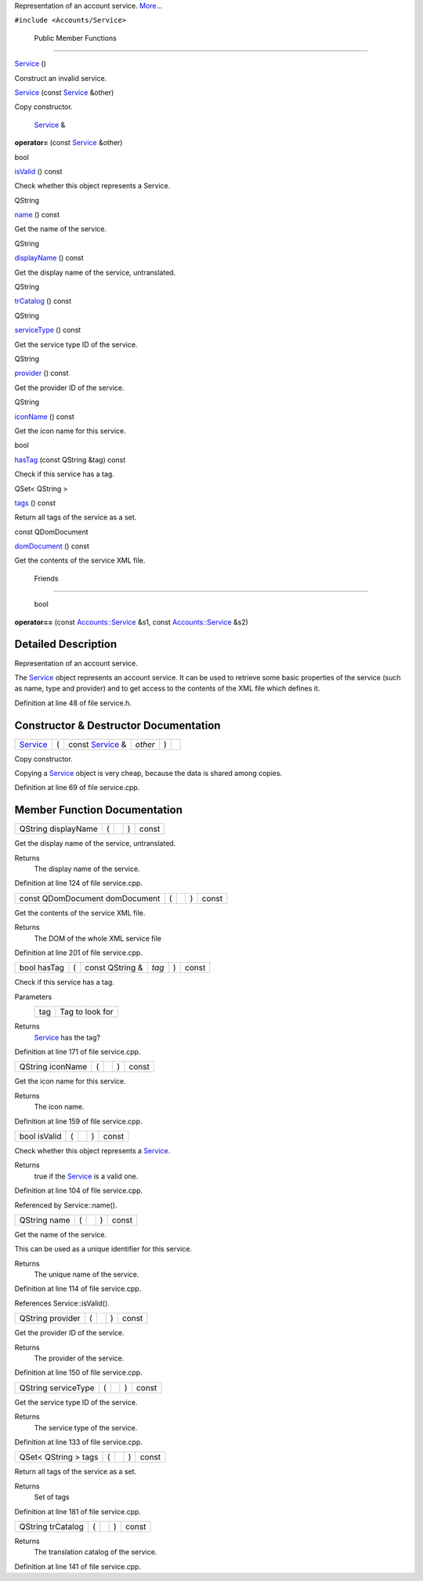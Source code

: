 Representation of an account service.
`More... </sdk/scopes/cpp/Accounts/Service#details>`__

``#include <Accounts/Service>``

        Public Member Functions
-------------------------------

         

`Service </sdk/scopes/cpp/Accounts/Service#a37865e4e61715c6d6f81181f7323ae62>`__
()

 

| Construct an invalid service.

 

 

`Service </sdk/scopes/cpp/Accounts/Service#a491f7a1e2b9dfedb805d55c06ca006df>`__
(const `Service </sdk/scopes/cpp/Accounts/Service/>`__ &other)

 

| Copy constructor.

 

        `Service </sdk/scopes/cpp/Accounts/Service/>`__ & 

**operator=** (const `Service </sdk/scopes/cpp/Accounts/Service/>`__
&other)

 

bool 

`isValid </sdk/scopes/cpp/Accounts/Service#aac1b70a2ed67ead038c4d3f5ac4d8a81>`__
() const

 

| Check whether this object represents a Service.

 

QString 

`name </sdk/scopes/cpp/Accounts/Service#a2b0a198f837184bf6fff555cee3ce770>`__
() const

 

| Get the name of the service.

 

QString 

`displayName </sdk/scopes/cpp/Accounts/Service#a9def71dea12661002bb3a63b3b91d08d>`__
() const

 

| Get the display name of the service, untranslated.

 

QString 

`trCatalog </sdk/scopes/cpp/Accounts/Service#a6c73afd4753195ea4eee794c95a770dd>`__
() const

 

QString 

`serviceType </sdk/scopes/cpp/Accounts/Service#aa090de65c448278a23851f45f38fa9ce>`__
() const

 

| Get the service type ID of the service.

 

QString 

`provider </sdk/scopes/cpp/Accounts/Service#a4da62eb704e693e71b73d101f5304a7e>`__
() const

 

| Get the provider ID of the service.

 

QString 

`iconName </sdk/scopes/cpp/Accounts/Service#a038b22680aca535f9972908fe2f1f6a1>`__
() const

 

| Get the icon name for this service.

 

bool 

`hasTag </sdk/scopes/cpp/Accounts/Service#ab9544628f8c8af163b13eb6b47a3aead>`__
(const QString &tag) const

 

| Check if this service has a tag.

 

QSet< QString > 

`tags </sdk/scopes/cpp/Accounts/Service#a4bfac5a5814d94c97ae61695f09e95ee>`__
() const

 

| Return all tags of the service as a set.

 

const QDomDocument 

`domDocument </sdk/scopes/cpp/Accounts/Service#a305fe3a04c76c8069c3465621a7967cc>`__
() const

 

| Get the contents of the service XML file.

 

        Friends
---------------

        bool 

**operator==** (const
`Accounts::Service </sdk/scopes/cpp/Accounts/Service/>`__ &s1, const
`Accounts::Service </sdk/scopes/cpp/Accounts/Service/>`__ &s2)

 

Detailed Description
--------------------

Representation of an account service.

The `Service </sdk/scopes/cpp/Accounts/Service/>`__ object represents an
account service. It can be used to retrieve some basic properties of the
service (such as name, type and provider) and to get access to the
contents of the XML file which defines it.

Definition at line 48 of file service.h.

Constructor & Destructor Documentation
--------------------------------------

+--------------+--------------+--------------+--------------+--------------+--------------+
| `Service </s | (            | const        | *other*      | )            |              |
| dk/scopes/cp |              | `Service </s |              |              |              |
| p/Accounts/S |              | dk/scopes/cp |              |              |              |
| ervice/>`__  |              | p/Accounts/S |              |              |              |
|              |              | ervice/>`__  |              |              |              |
|              |              | &            |              |              |              |
+--------------+--------------+--------------+--------------+--------------+--------------+

Copy constructor.

Copying a `Service </sdk/scopes/cpp/Accounts/Service/>`__ object is very
cheap, because the data is shared among copies.

Definition at line 69 of file service.cpp.

Member Function Documentation
-----------------------------

+----------------+----------------+----------------+----------------+----------------+
| QString        | (              |                | )              | const          |
| displayName    |                |                |                |                |
+----------------+----------------+----------------+----------------+----------------+

Get the display name of the service, untranslated.

Returns
    The display name of the service.

Definition at line 124 of file service.cpp.

+----------------+----------------+----------------+----------------+----------------+
| const          | (              |                | )              | const          |
| QDomDocument   |                |                |                |                |
| domDocument    |                |                |                |                |
+----------------+----------------+----------------+----------------+----------------+

Get the contents of the service XML file.

Returns
    The DOM of the whole XML service file

Definition at line 201 of file service.cpp.

+---------------+-----+--------------------+---------+-----+---------+
| bool hasTag   | (   | const QString &    | *tag*   | )   | const   |
+---------------+-----+--------------------+---------+-----+---------+

Check if this service has a tag.

Parameters
    +-------+-------------------+
    | tag   | Tag to look for   |
    +-------+-------------------+

Returns
    `Service </sdk/scopes/cpp/Accounts/Service/>`__ has the tag?

Definition at line 171 of file service.cpp.

+----------------+----------------+----------------+----------------+----------------+
| QString        | (              |                | )              | const          |
| iconName       |                |                |                |                |
+----------------+----------------+----------------+----------------+----------------+

Get the icon name for this service.

Returns
    The icon name.

Definition at line 159 of file service.cpp.

+----------------+----------------+----------------+----------------+----------------+
| bool isValid   | (              |                | )              | const          |
+----------------+----------------+----------------+----------------+----------------+

Check whether this object represents a
`Service </sdk/scopes/cpp/Accounts/Service/>`__.

Returns
    true if the `Service </sdk/scopes/cpp/Accounts/Service/>`__ is a
    valid one.

Definition at line 104 of file service.cpp.

Referenced by Service::name().

+----------------+----------------+----------------+----------------+----------------+
| QString name   | (              |                | )              | const          |
+----------------+----------------+----------------+----------------+----------------+

Get the name of the service.

This can be used as a unique identifier for this service.

Returns
    The unique name of the service.

Definition at line 114 of file service.cpp.

References Service::isValid().

+----------------+----------------+----------------+----------------+----------------+
| QString        | (              |                | )              | const          |
| provider       |                |                |                |                |
+----------------+----------------+----------------+----------------+----------------+

Get the provider ID of the service.

Returns
    The provider of the service.

Definition at line 150 of file service.cpp.

+----------------+----------------+----------------+----------------+----------------+
| QString        | (              |                | )              | const          |
| serviceType    |                |                |                |                |
+----------------+----------------+----------------+----------------+----------------+

Get the service type ID of the service.

Returns
    The service type of the service.

Definition at line 133 of file service.cpp.

+----------------+----------------+----------------+----------------+----------------+
| QSet< QString  | (              |                | )              | const          |
| > tags         |                |                |                |                |
+----------------+----------------+----------------+----------------+----------------+

Return all tags of the service as a set.

Returns
    Set of tags

Definition at line 181 of file service.cpp.

+----------------+----------------+----------------+----------------+----------------+
| QString        | (              |                | )              | const          |
| trCatalog      |                |                |                |                |
+----------------+----------------+----------------+----------------+----------------+

Returns
    The translation catalog of the service.

Definition at line 141 of file service.cpp.


